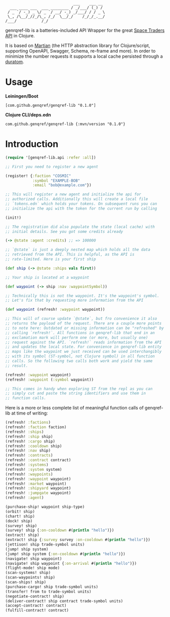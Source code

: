 #+begin_example
                              ___    ___ __
  ___ ____ ___  ___ ________ / _/___/ (_) /
 / _ `/ -_) _ \/ _ `/ __/ -_) _/___/ / / _ \
 \_, /\__/_//_/\_, /_/  \__/_/    /_/_/_.__/
/___/           /_/
#+end_example

genrqref-lib is a batteries-included API Wrapper for the great [[https://spacetraders.io/][Space
Traders API]] in Clojure.

It is based on [[https://github.com/oliyh/martian][Martian]] (the HTTP abstraction library for
Clojure/script, supporting OpenAPI, Swagger, Schema, re-frame and
more). In order to minimize the number requests it supports a local
cache persisted through a [[https://github.com/jimpil/duratom][duratom]].

* Usage

*Leiningen/Boot*

~[com.github.genqref/genqref-lib "0.1.0"]~

*Clojure CLI/deps.edn*

~com.github.genqref/genqref-lib {:mvn/version "0.1.0"}~

* Introduction

#+begin_src clojure
  (require '[genqref-lib.api :refer :all])

  ;; First you need to register a new agent

  (register! {:faction "COSMIC"
              :symbol "EXAMPLE-BOB"
              :email "bob@example.com"})

  ;; This will register a new agent and initialize the api for
  ;; authorized calls. Additionally this will create a local file
  ;; `tokens.edn` which holds your tokens. On subsequent runs you can
  ;; initialize the api with the token for the current run by calling

  (init!)

  ;; The registration did also populate the state (local cache) with
  ;; initial details. See you got some credits already

  (-> @state :agent :credits) ;; => 100000

  ;; `@state` is just a deeply nested map which holds all the data
  ;; retrieved from the API. This is helpful, as the API is
  ;; rate-limited. Here is your first ship

  (def ship (-> @state :ships vals first))

  ;; Your ship is located at a waypoint

  (def waypoint (-> ship :nav :waypointSymbol))

  ;; Technically this is not the waypoint. It's the waypoint's symbol.
  ;; Let's fix that by requesting more information from the API

  (def waypoint (refresh! :waypoint waypoint))

  ;; This will of course update `@state`, but fro convenience it also
  ;; returns the payload of the request. There are a couple more points
  ;; to note here: Outdated or missing information can be "refreshed" by
  ;; calling `refresh!`. All functions in genqref-lib that end in an
  ;; exclamation mark will perform one (or more, but usually one)
  ;; request against the API. `refresh!` reads information from the API
  ;; and updates the local state. For convenience in genqref-lib entity
  ;; maps like the waypoint we just received can be used interchangibly
  ;; with its symbol (ST-symbol, not Clojure symbol) in all function
  ;; calls. So the following two calls both work and yield the same
  ;; result.

  (refresh! :waypoint waypoint)
  (refresh! :waypoint (:symbol waypoint))

  ;; This comes in handy when exploring ST from the repl as you can
  ;; simply cut and paste the string identifiers and use them in
  ;; function calls.
#+end_src

Here is a more or less complete list of meaningful function calls of
genqref-lib at time of writing:

#+begin_src clojure
  (refresh! :factions)
  (refresh! :faction faction)
  (refresh! :ships)
  (refresh! :ship ship)
  (refresh! :cargo ship)
  (refresh! :cooldown ship)
  (refresh! :nav ship)
  (refresh! :contracts)
  (refresh! :contract contract)
  (refresh! :systems)
  (refresh! :system system)
  (refresh! :waypoints)
  (refresh! :waypoint waypoint)
  (refresh! :market waypoint)
  (refresh! :shipyard waypoint)
  (refresh! :jumpgate waypoint)
  (refresh! :agent)

  (purchase-ship! waypoint ship-type)
  (orbit! ship)
  (chart! ship)
  (dock! ship)
  (survey! ship)
  (survey! ship {:on-cooldown #(println "hello")})
  (extract! ship)
  (extract! ship {:survey survey :on-cooldown #(println "hello")})
  (jettison! ship trade-symbol units)
  (jump! ship system)
  (jump! ship system {:on-cooldown #(println "hello")})
  (navigate! ship waypoint)
  (navigate! ship waypoint {:on-arrival #(println "hello")})
  (flight-mode! ship mode)
  (scan-systems! ship)
  (scan-waypoints! ship)
  (scan-ships! ship)
  (purchase-cargo! ship trade-symbol units)
  (transfer! from to trade-symbol units)
  (negotiate-contract! ship)
  (deliver-contract! ship contract trade-symbol units)
  (accept-contract! contract)
  (fulfill-contract! contract)
#+end_src
